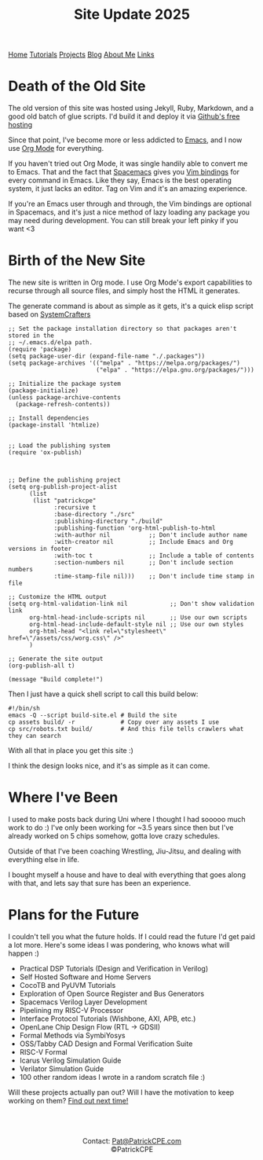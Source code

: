 #+title: Site Update 2025
#+description: Update on site changes, current, and future plans
#+options: toc:t

#+begin_export html
<div class="topnav">
<a class="active" href="/index.html">Home</a>
<a href="/tutorials.html">Tutorials</a>
<a href="/projects.html">Projects</a>
<a href="/blogs.html">Blog</a>
<a href="/about_me.html">About Me</a>
<a href="/links.html">Links</a>
</div>
#+end_export

* Death of the Old Site
The old version of this site was hosted using Jekyll, Ruby, Markdown, and a good old batch of glue scripts.
I'd build it and deploy it via [[https://github.io][Github's free hosting]]

Since that point, I've become more or less addicted to [[https://www.gnu.org/software/emacs/][Emacs]], and I now use [[https://orgmode.org/][Org Mode]] for everything.

If you haven't tried out Org Mode, it was single handily able to convert me to Emacs.
That and the fact that [[https://www.spacemacs.org/][Spacemacs]] gives you [[https://develop.spacemacs.org/doc/VIMUSERS.html][Vim bindings]] for every command in Emacs. Like they say,
Emacs is the best operating system, it just lacks an editor. Tag on Vim and it's an amazing experience.

If you're an Emacs user through and through, the Vim bindings are optional in Spacemacs, and it's just a nice
method of lazy loading any package you may need during development. You can still break your left pinky if you want <3
* Birth of the New Site
The new site is written in Org mode. I use Org Mode's export capabilities to recurse through all source files,
and simply host the HTML it generates.

The generate command is about as simple as it gets, it's a quick elisp script based on [[https://systemcrafters.net/][SystemCrafters]]

#+begin_src elisp
;; Set the package installation directory so that packages aren't stored in the
;; ~/.emacs.d/elpa path.
(require 'package)
(setq package-user-dir (expand-file-name "./.packages"))
(setq package-archives '(("melpa" . "https://melpa.org/packages/")
                         ("elpa" . "https://elpa.gnu.org/packages/")))

;; Initialize the package system
(package-initialize)
(unless package-archive-contents
  (package-refresh-contents))

;; Install dependencies
(package-install 'htmlize)


;; Load the publishing system
(require 'ox-publish)



;; Define the publishing project
(setq org-publish-project-alist
      (list
       (list "patrickcpe"
             :recursive t
             :base-directory "./src"
             :publishing-directory "./build"
             :publishing-function 'org-html-publish-to-html
             :with-author nil           ;; Don't include author name
             :with-creator nil          ;; Include Emacs and Org versions in footer
             :with-toc t                ;; Include a table of contents
             :section-numbers nil       ;; Don't include section numbers
             :time-stamp-file nil)))    ;; Don't include time stamp in file

;; Customize the HTML output
(setq org-html-validation-link nil            ;; Don't show validation link
      org-html-head-include-scripts nil       ;; Use our own scripts
      org-html-head-include-default-style nil ;; Use our own styles
      org-html-head "<link rel=\"stylesheet\" href=\"/assets/css/worg.css\" />"
      )

;; Generate the site output
(org-publish-all t)

(message "Build complete!")
#+end_src

Then I just have a quick shell script to call this build below:
#+begin_src shell
#!/bin/sh
emacs -Q --script build-site.el # Build the site
cp assets build/ -r             # Copy over any assets I use
cp src/robots.txt build/        # And this file tells crawlers what they can search
#+end_src

With all that in place you get this site :)

I think the design looks nice, and it's as simple as it can come.
* Where I've Been
I used to make posts back during Uni where I thought I had sooooo much work to do :)
I've only been working for ~3.5 years since then but I've already worked on 5 chips somehow, gotta love crazy schedules.

Outside of that I've been coaching Wrestling, Jiu-Jitsu, and dealing with everything else in life.

I bought myself a house and have to deal with everything that goes along with that, and lets say that sure has been an experience.
* Plans for the Future
I couldn't tell you what the future holds. If I could read the future I'd get paid a lot more.
Here's some ideas I was pondering, who knows what will happen :)

- Practical DSP Tutorials (Design and Verification in Verilog)
- Self Hosted Software and Home Servers
- CocoTB and PyUVM Tutorials
- Exploration of Open Source Register and Bus Generators
- Spacemacs Verilog Layer Development
- Pipelining my RISC-V Processor
- Interface Protocol Tutorials (Wishbone, AXI, APB, etc.)
- OpenLane Chip Design Flow (RTL -> GDSII)
- Formal Methods via SymbiYosys
- OSS/Tabby CAD Design and Formal Verification Suite
- RISC-V Formal
- Icarus Verilog Simulation Guide
- Verilator Simulation Guide
- 100 other random ideas I wrote in a random scratch file :)

Will these projects actually pan out? Will I have the motivation to keep working on them? [[https://www.youtube.com/watch?v=xQ8PFmtnn0Q][Find out next time!]]

#+begin_export html
<br>
<br>
#+end_export


#+begin_export html
<center>
<a href="https://www.gnu.org/software/emacs/"> <img src="/assets/images/made_with_emacs.png"></a>
<a href="https://www.spacemacs.org/"> <img src="/assets/images/made_with_spacemacs.png"></a>
<br>
Contact: <a href = mailto: "Pat@PatrickCPE.com">Pat@PatrickCPE.com</a>
<br>
©PatrickCPE
</center>
#+end_export

